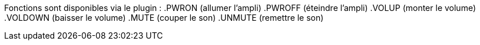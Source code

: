 Fonctions sont disponibles via le plugin :
.PWRON (allumer l'ampli)
.PWROFF (éteindre l'ampli)
.VOLUP (monter le volume)
.VOLDOWN (baisser le volume)
.MUTE (couper le son)
.UNMUTE (remettre le son)
